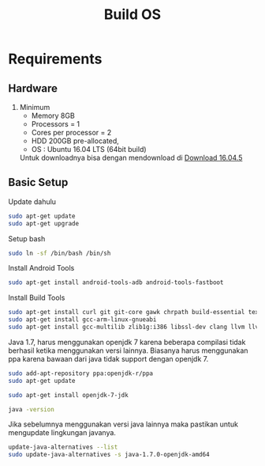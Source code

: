 #+TITLE: Build OS

* Requirements

** Hardware
1. Minimum
  + Memory 8GB
  + Processors = 1
  + Cores per processor = 2
  + HDD 200GB pre-allocated, 
  + OS : Ubuntu 16.04 LTS (64bit build)

  Untuk downloadnya bisa dengan mendownload di [[http://old-releases.ubuntu.com/releases/16.04.5/ubuntu-16.04.5-desktop-amd64.iso][Download 16.04.5]]

** Basic Setup
Update dahulu
#+BEGIN_SRC bash
sudo apt-get update
sudo apt-get upgrade
#+END_SRC

Setup bash

#+BEGIN_SRC bash
sudo ln -sf /bin/bash /bin/sh

#+END_SRC

Install Android Tools

#+BEGIN_SRC bash
sudo apt-get install android-tools-adb android-tools-fastboot
#+END_SRC

Install Build Tools 

#+BEGIN_SRC bash
sudo apt-get install curl git git-core gawk chrpath build-essential texinfo libz-dev
sudo apt-get install gcc-arm-linux-gnueabi
sudo apt-get install gcc-multilib zlib1g:i386 libssl-dev clang llvm llvm-3.8
#+END_SRC

Java 1.7, harus menggunakan openjdk 7 karena beberapa compilasi tidak berhasil 
ketika menggunakan versi lainnya. Biasanya harus menggunakan ppa karena 
bawaan dari java tidak support dengan openjdk 7.

#+BEGIN_SRC bash
sudo add-apt-repository ppa:openjdk-r/ppa
sudo apt-get update
#+END_SRC

#+BEGIN_SRC bash
sudo apt-get install openjdk-7-jdk
#+END_SRC

#+BEGIN_SRC bash
java -version
#+END_SRC

Jika sebelumnya menggunakan versi java lainnya maka pastikan untuk mengupdate
lingkungan javanya.

#+BEGIN_SRC bash
update-java-alternatives --list
sudo update-java-alternatives -s java-1.7.0-openjdk-amd64
#+END_SRC
